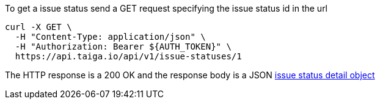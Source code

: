 To get a issue status send a GET request specifying the issue status id in the url

[source,bash]
----
curl -X GET \
  -H "Content-Type: application/json" \
  -H "Authorization: Bearer ${AUTH_TOKEN}" \
  https://api.taiga.io/api/v1/issue-statuses/1
----

The HTTP response is a 200 OK and the response body is a JSON link:#object-issue-status-detail[issue status detail object]
